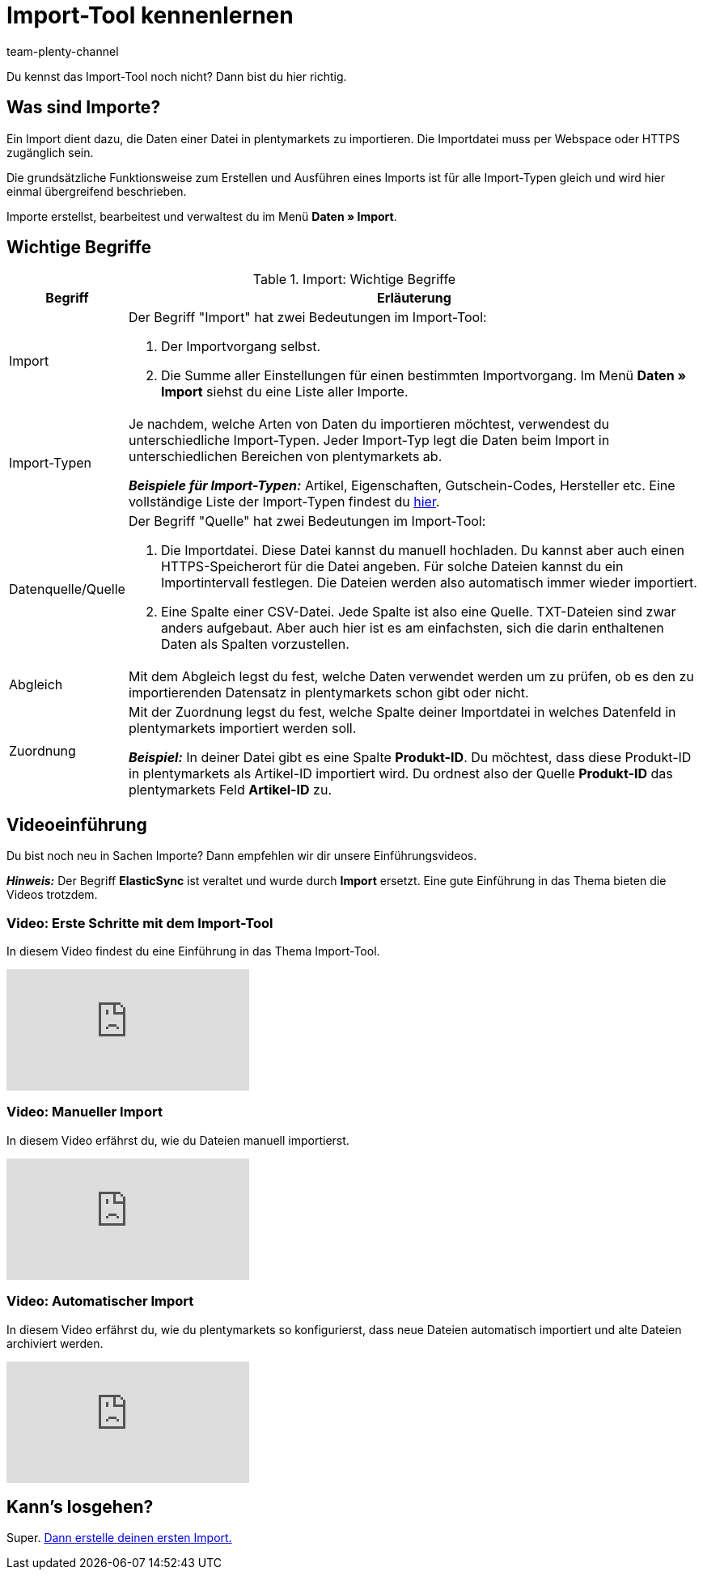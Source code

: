 = Import-Tool kennenlernen
:keywords: Daten importieren, Datenimport, Import, ElasticSync, Synchronisieren, Synchronisation, Datenformat, Abgleich, Importoptionen, Zuordnung, Importdaten, Sync erstellen, Datentyp, manueller Upload, Daten manuell hochladen, Eigener Wert, RegEx-Funktion, Regular Expression, FTP, HTTPS, SFTP, Mathematische Berechnung, Eigene Zuordnung, Importdaten filtern, Importdatei manipulieren, Import abbrechen, Backup, Backup einspielen
:description: Lerne das plentymarkets Import-Tool kennen.
:author: team-plenty-channel

Du kennst das Import-Tool noch nicht? Dann bist du hier richtig.

[#imports-define]
== Was sind Importe?

Ein Import dient dazu, die Daten einer Datei in plentymarkets zu importieren. Die Importdatei muss per Webspace oder HTTPS zugänglich sein.

Die grundsätzliche Funktionsweise zum Erstellen und Ausführen eines Imports ist für alle Import-Typen gleich und wird hier einmal übergreifend beschrieben.

Importe erstellst, bearbeitest und verwaltest du im Menü *Daten » Import*.

[#imports-terms]
== Wichtige Begriffe

[[import-definitions]]
.Import: Wichtige Begriffe
[cols="1,5a"]
|===
|Begriff |Erläuterung

| Import
| Der Begriff "Import" hat zwei Bedeutungen im Import-Tool:

. Der Importvorgang selbst.
. Die Summe aller Einstellungen für einen bestimmten Importvorgang. Im Menü *Daten » Import* siehst du eine Liste aller Importe.

| Import-Typen
| Je nachdem, welche Arten von Daten du importieren möchtest, verwendest du unterschiedliche Import-Typen. Jeder Import-Typ legt die Daten beim Import in unterschiedlichen Bereichen von plentymarkets ab.

*_Beispiele für Import-Typen:_* Artikel, Eigenschaften, Gutschein-Codes, Hersteller etc. Eine vollständige Liste der Import-Typen findest du xref:daten:import-typen.adoc#[hier].

| Datenquelle/Quelle
| Der Begriff "Quelle" hat zwei Bedeutungen im Import-Tool:

. Die Importdatei. Diese Datei kannst du manuell hochladen. Du kannst aber auch einen HTTPS-Speicherort für die Datei angeben. Für solche Dateien kannst du ein Importintervall festlegen. Die Dateien werden also automatisch immer wieder importiert.
. Eine Spalte einer CSV-Datei. Jede Spalte ist also eine Quelle. TXT-Dateien sind zwar anders aufgebaut. Aber auch hier ist es am einfachsten, sich die darin enthaltenen Daten als Spalten vorzustellen.

| Abgleich
| Mit dem Abgleich legst du fest, welche Daten verwendet werden um zu prüfen, ob es den zu importierenden Datensatz in plentymarkets schon gibt oder nicht.

| Zuordnung
| Mit der Zuordnung legst du fest, welche Spalte deiner Importdatei in welches Datenfeld in plentymarkets importiert werden soll.

*_Beispiel:_* In deiner Datei gibt es eine Spalte *Produkt-ID*. Du möchtest, dass diese Produkt-ID in plentymarkets als Artikel-ID importiert wird. Du ordnest also der Quelle *Produkt-ID* das plentymarkets Feld *Artikel-ID* zu.
|===





[#import-videos]
== Videoeinführung

Du bist noch neu in Sachen Importe? Dann empfehlen wir dir unsere Einführungsvideos.

*_Hinweis:_* Der Begriff *ElasticSync* ist veraltet und wurde durch *Import* ersetzt. Eine gute Einführung in das Thema bieten die Videos trotzdem.

[#imports-video-intro]
=== Video: Erste Schritte mit dem Import-Tool

In diesem Video findest du eine Einführung in das Thema Import-Tool.

video::322201964[vimeo]

[#imports-video-manual-import]
=== Video: Manueller Import

In diesem Video erfährst du, wie du Dateien manuell importierst.

video::321227748[vimeo]

[#imports-video-automatic]
=== Video: Automatischer Import

In diesem Video erfährst du, wie du plentymarkets so konfigurierst, dass neue Dateien automatisch importiert und alte Dateien archiviert werden.

video::322203826[vimeo]

== Kann's losgehen?

Super. xref:daten:ElasticSync.adoc#[Dann erstelle deinen ersten Import.]
